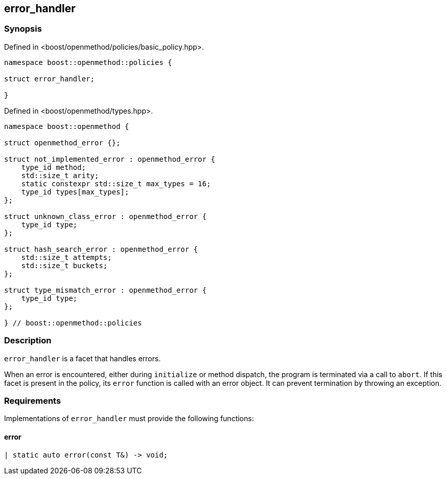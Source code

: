 
## error_handler

### Synopsis

Defined in <boost/openmethod/policies/basic_policy.hpp>.

```c++
namespace boost::openmethod::policies {

struct error_handler;

}
```

Defined in <boost/openmethod/types.hpp>.

```c++
namespace boost::openmethod {

struct openmethod_error {};

struct not_implemented_error : openmethod_error {
    type_id method;
    std::size_t arity;
    static constexpr std::size_t max_types = 16;
    type_id types[max_types];
};

struct unknown_class_error : openmethod_error {
    type_id type;
};

struct hash_search_error : openmethod_error {
    std::size_t attempts;
    std::size_t buckets;
};

struct type_mismatch_error : openmethod_error {
    type_id type;
};

} // boost::openmethod::policies
```

### Description

`error_handler` is a facet that handles errors.

When an error is encountered, either during `initialize` or method dispatch, the
program is terminated via a call to `abort`. If this facet is present in the
policy, its `error` function is called with an error object. It can prevent
termination by throwing an exception.

### Requirements

Implementations of `error_handler` must provide the following functions:

#### error

```c++
| static auto error(const T&) -> void;
```
